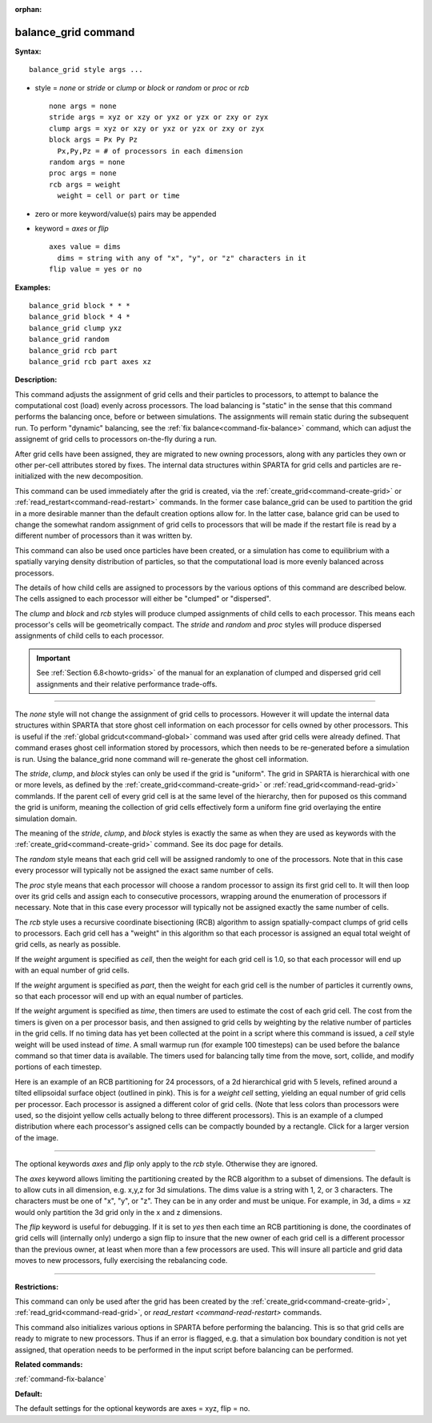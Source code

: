 :orphan:

.. index:: balance_grid



.. _command-balance-grid:

####################
balance_grid command
####################


**Syntax:**

::

   balance_grid style args ... 

-  style = *none* or *stride* or *clump* or *block* or *random* or
   *proc* or *rcb*

   ::

        none args = none
        stride args = xyz or xzy or yxz or yzx or zxy or zyx
        clump args = xyz or xzy or yxz or yzx or zxy or zyx
        block args = Px Py Pz
          Px,Py,Pz = # of processors in each dimension
        random args = none 
        proc args = none
        rcb args = weight
          weight = cell or part or time 

-  zero or more keyword/value(s) pairs may be appended
-  keyword = *axes* or *flip*

   ::

        axes value = dims
          dims = string with any of "x", "y", or "z" characters in it
        flip value = yes or no 

**Examples:**

::

   balance_grid block * * *
   balance_grid block * 4 *
   balance_grid clump yxz
   balance_grid random
   balance_grid rcb part
   balance_grid rcb part axes xz 

**Description:**

This command adjusts the assignment of grid cells and their particles to
processors, to attempt to balance the computational cost (load) evenly
across processors. The load balancing is "static" in the sense that this
command performs the balancing once, before or between simulations. The
assignments will remain static during the subsequent run. To perform
"dynamic" balancing, see the :ref:`fix balance<command-fix-balance>` command,
which can adjust the assignemt of grid cells to processors on-the-fly
during a run.

After grid cells have been assigned, they are migrated to new owning
processors, along with any particles they own or other per-cell
attributes stored by fixes. The internal data structures within SPARTA
for grid cells and particles are re-initialized with the new
decomposition.

This command can be used immediately after the grid is created, via the
:ref:`create_grid<command-create-grid>` or
:ref:`read_restart<command-read-restart>` commands. In the former case
balance_grid can be used to partition the grid in a more desirable
manner than the default creation options allow for. In the latter case,
balance grid can be used to change the somewhat random assignment of
grid cells to processors that will be made if the restart file is read
by a different number of processors than it was written by.

This command can also be used once particles have been created, or a
simulation has come to equilibrium with a spatially varying density
distribution of particles, so that the computational load is more evenly
balanced across processors.

The details of how child cells are assigned to processors by the various
options of this command are described below. The cells assigned to each
processor will either be "clumped" or "dispersed".

The *clump* and *block* and *rcb* styles will produce clumped
assignments of child cells to each processor. This means each
processor's cells will be geometrically compact. The *stride* and
*random* and *proc* styles will produce dispersed assignments of child
cells to each processor.

.. important:: See :ref:`Section 6.8<howto-grids>` of the manual for an explanation of clumped and dispersed grid cell assignments and their relative performance trade-offs.

--------------

The *none* style will not change the assignment of grid cells to
processors. However it will update the internal data structures within
SPARTA that store ghost cell information on each processor for cells
owned by other processors. This is useful if the :ref:`global gridcut<command-global>` command was used after grid cells were already
defined. That command erases ghost cell information stored by
processors, which then needs to be re-generated before a simulation is
run. Using the balance_grid none command will re-generate the ghost cell
information.

The *stride*, *clump*, and *block* styles can only be used if the grid
is "uniform". The grid in SPARTA is hierarchical with one or more
levels, as defined by the :ref:`create_grid<command-create-grid>` or
:ref:`read_grid<command-read-grid>` commlands. If the parent cell of every
grid cell is at the same level of the hierarchy, then for puposed os
this command the grid is uniform, meaning the collection of grid cells
effectively form a uniform fine grid overlaying the entire simulation
domain.

The meaning of the *stride*, *clump*, and *block* styles is exactly the
same as when they are used as keywords with the
:ref:`create_grid<command-create-grid>` command. See its doc page for
details.

The *random* style means that each grid cell will be assigned randomly
to one of the processors. Note that in this case every processor will
typically not be assigned the exact same number of cells.

The *proc* style means that each processor will choose a random
processor to assign its first grid cell to. It will then loop over its
grid cells and assign each to consecutive processors, wrapping around
the enumeration of processors if necessary. Note that in this case every
processor will typically not be assigned exactly the same number of
cells.

The *rcb* style uses a recursive coordinate bisectioning (RCB) algorithm
to assign spatially-compact clumps of grid cells to processors. Each
grid cell has a "weight" in this algorithm so that each processor is
assigned an equal total weight of grid cells, as nearly as possible.

If the *weight* argument is specified as *cell*, then the weight for
each grid cell is 1.0, so that each processor will end up with an equal
number of grid cells.

If the *weight* argument is specified as *part*, then the weight for
each grid cell is the number of particles it currently owns, so that
each processor will end up with an equal number of particles.

If the *weight* argument is specified as *time*, then timers are used to
estimate the cost of each grid cell. The cost from the timers is given
on a per processor basis, and then assigned to grid cells by weighting
by the relative number of particles in the grid cells. If no timing data
has yet been collected at the point in a script where this command is
issued, a *cell* style weight will be used instead of *time*. A small
warmup run (for example 100 timesteps) can be used before the balance
command so that timer data is available. The timers used for balancing
tally time from the move, sort, collide, and modify portions of each
timestep.

Here is an example of an RCB partitioning for 24 processors, of a 2d
hierarchical grid with 5 levels, refined around a tilted ellipsoidal
surface object (outlined in pink). This is for a *weight cell* setting,
yielding an equal number of grid cells per processor. Each processor is
assigned a different color of grid cells. (Note that less colors than
processors were used, so the disjoint yellow cells actually belong to
three different processors). This is an example of a clumped
distribution where each processor's assigned cells can be compactly
bounded by a rectangle. Click for a larger version of the image.

|image0|

--------------

The optional keywords *axes* and *flip* only apply to the *rcb* style.
Otherwise they are ignored.

The *axes* keyword allows limiting the partitioning created by the RCB
algorithm to a subset of dimensions. The default is to allow cuts in all
dimension, e.g. x,y,z for 3d simulations. The dims value is a string
with 1, 2, or 3 characters. The characters must be one of "x", "y", or
"z". They can be in any order and must be unique. For example, in 3d, a
dims = xz would only partition the 3d grid only in the x and z
dimensions.

The *flip* keyword is useful for debugging. If it is set to *yes* then
each time an RCB partitioning is done, the coordinates of grid cells
will (internally only) undergo a sign flip to insure that the new owner
of each grid cell is a different processor than the previous owner, at
least when more than a few processors are used. This will insure all
particle and grid data moves to new processors, fully exercising the
rebalancing code.

--------------

**Restrictions:**

This command can only be used after the grid has been created by the
:ref:`create_grid<command-create-grid>`, :ref:`read_grid<command-read-grid>`, or
`read_restart <command-read-restart>` commands.

This command also initializes various options in SPARTA before
performing the balancing. This is so that grid cells are ready to
migrate to new processors. Thus if an error is flagged, e.g. that a
simulation box boundary condition is not yet assigned, that operation
needs to be performed in the input script before balancing can be
performed.

**Related commands:**

:ref:`command-fix-balance`

**Default:**

The default settings for the optional keywords are axes = xyz, flip =
no.

.. |image0| image:: JPG/partition_small.jpg
   :target: JPG/partition.jpg
